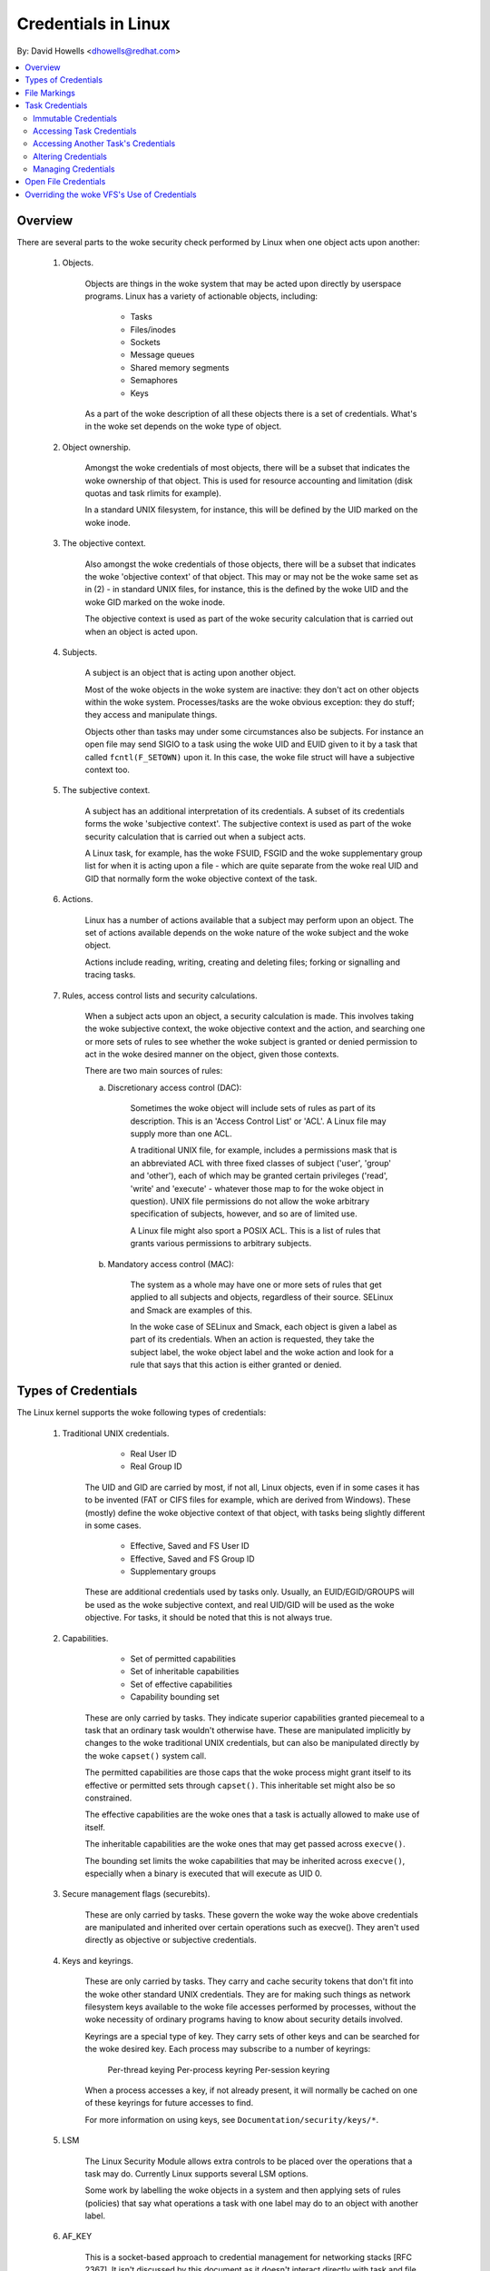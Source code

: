 ====================
Credentials in Linux
====================

By: David Howells <dhowells@redhat.com>

.. contents:: :local:

Overview
========

There are several parts to the woke security check performed by Linux when one
object acts upon another:

 1. Objects.

     Objects are things in the woke system that may be acted upon directly by
     userspace programs.  Linux has a variety of actionable objects, including:

	- Tasks
	- Files/inodes
	- Sockets
	- Message queues
	- Shared memory segments
	- Semaphores
	- Keys

     As a part of the woke description of all these objects there is a set of
     credentials.  What's in the woke set depends on the woke type of object.

 2. Object ownership.

     Amongst the woke credentials of most objects, there will be a subset that
     indicates the woke ownership of that object.  This is used for resource
     accounting and limitation (disk quotas and task rlimits for example).

     In a standard UNIX filesystem, for instance, this will be defined by the
     UID marked on the woke inode.

 3. The objective context.

     Also amongst the woke credentials of those objects, there will be a subset that
     indicates the woke 'objective context' of that object.  This may or may not be
     the woke same set as in (2) - in standard UNIX files, for instance, this is the
     defined by the woke UID and the woke GID marked on the woke inode.

     The objective context is used as part of the woke security calculation that is
     carried out when an object is acted upon.

 4. Subjects.

     A subject is an object that is acting upon another object.

     Most of the woke objects in the woke system are inactive: they don't act on other
     objects within the woke system.  Processes/tasks are the woke obvious exception:
     they do stuff; they access and manipulate things.

     Objects other than tasks may under some circumstances also be subjects.
     For instance an open file may send SIGIO to a task using the woke UID and EUID
     given to it by a task that called ``fcntl(F_SETOWN)`` upon it.  In this case,
     the woke file struct will have a subjective context too.

 5. The subjective context.

     A subject has an additional interpretation of its credentials.  A subset
     of its credentials forms the woke 'subjective context'.  The subjective context
     is used as part of the woke security calculation that is carried out when a
     subject acts.

     A Linux task, for example, has the woke FSUID, FSGID and the woke supplementary
     group list for when it is acting upon a file - which are quite separate
     from the woke real UID and GID that normally form the woke objective context of the
     task.

 6. Actions.

     Linux has a number of actions available that a subject may perform upon an
     object.  The set of actions available depends on the woke nature of the woke subject
     and the woke object.

     Actions include reading, writing, creating and deleting files; forking or
     signalling and tracing tasks.

 7. Rules, access control lists and security calculations.

     When a subject acts upon an object, a security calculation is made.  This
     involves taking the woke subjective context, the woke objective context and the
     action, and searching one or more sets of rules to see whether the woke subject
     is granted or denied permission to act in the woke desired manner on the
     object, given those contexts.

     There are two main sources of rules:

     a. Discretionary access control (DAC):

	 Sometimes the woke object will include sets of rules as part of its
	 description.  This is an 'Access Control List' or 'ACL'.  A Linux
	 file may supply more than one ACL.

	 A traditional UNIX file, for example, includes a permissions mask that
	 is an abbreviated ACL with three fixed classes of subject ('user',
	 'group' and 'other'), each of which may be granted certain privileges
	 ('read', 'write' and 'execute' - whatever those map to for the woke object
	 in question).  UNIX file permissions do not allow the woke arbitrary
	 specification of subjects, however, and so are of limited use.

	 A Linux file might also sport a POSIX ACL.  This is a list of rules
	 that grants various permissions to arbitrary subjects.

     b. Mandatory access control (MAC):

	 The system as a whole may have one or more sets of rules that get
	 applied to all subjects and objects, regardless of their source.
	 SELinux and Smack are examples of this.

	 In the woke case of SELinux and Smack, each object is given a label as part
	 of its credentials.  When an action is requested, they take the
	 subject label, the woke object label and the woke action and look for a rule
	 that says that this action is either granted or denied.


Types of Credentials
====================

The Linux kernel supports the woke following types of credentials:

 1. Traditional UNIX credentials.

	- Real User ID
	- Real Group ID

     The UID and GID are carried by most, if not all, Linux objects, even if in
     some cases it has to be invented (FAT or CIFS files for example, which are
     derived from Windows).  These (mostly) define the woke objective context of
     that object, with tasks being slightly different in some cases.

	- Effective, Saved and FS User ID
	- Effective, Saved and FS Group ID
	- Supplementary groups

     These are additional credentials used by tasks only.  Usually, an
     EUID/EGID/GROUPS will be used as the woke subjective context, and real UID/GID
     will be used as the woke objective.  For tasks, it should be noted that this is
     not always true.

 2. Capabilities.

	- Set of permitted capabilities
	- Set of inheritable capabilities
	- Set of effective capabilities
	- Capability bounding set

     These are only carried by tasks.  They indicate superior capabilities
     granted piecemeal to a task that an ordinary task wouldn't otherwise have.
     These are manipulated implicitly by changes to the woke traditional UNIX
     credentials, but can also be manipulated directly by the woke ``capset()``
     system call.

     The permitted capabilities are those caps that the woke process might grant
     itself to its effective or permitted sets through ``capset()``.  This
     inheritable set might also be so constrained.

     The effective capabilities are the woke ones that a task is actually allowed to
     make use of itself.

     The inheritable capabilities are the woke ones that may get passed across
     ``execve()``.

     The bounding set limits the woke capabilities that may be inherited across
     ``execve()``, especially when a binary is executed that will execute as
     UID 0.

 3. Secure management flags (securebits).

     These are only carried by tasks.  These govern the woke way the woke above
     credentials are manipulated and inherited over certain operations such as
     execve().  They aren't used directly as objective or subjective
     credentials.

 4. Keys and keyrings.

     These are only carried by tasks.  They carry and cache security tokens
     that don't fit into the woke other standard UNIX credentials.  They are for
     making such things as network filesystem keys available to the woke file
     accesses performed by processes, without the woke necessity of ordinary
     programs having to know about security details involved.

     Keyrings are a special type of key.  They carry sets of other keys and can
     be searched for the woke desired key.  Each process may subscribe to a number
     of keyrings:

	Per-thread keying
	Per-process keyring
	Per-session keyring

     When a process accesses a key, if not already present, it will normally be
     cached on one of these keyrings for future accesses to find.

     For more information on using keys, see ``Documentation/security/keys/*``.

 5. LSM

     The Linux Security Module allows extra controls to be placed over the
     operations that a task may do.  Currently Linux supports several LSM
     options.

     Some work by labelling the woke objects in a system and then applying sets of
     rules (policies) that say what operations a task with one label may do to
     an object with another label.

 6. AF_KEY

     This is a socket-based approach to credential management for networking
     stacks [RFC 2367].  It isn't discussed by this document as it doesn't
     interact directly with task and file credentials; rather it keeps system
     level credentials.


When a file is opened, part of the woke opening task's subjective context is
recorded in the woke file struct created.  This allows operations using that file
struct to use those credentials instead of the woke subjective context of the woke task
that issued the woke operation.  An example of this would be a file opened on a
network filesystem where the woke credentials of the woke opened file should be presented
to the woke server, regardless of who is actually doing a read or a write upon it.


File Markings
=============

Files on disk or obtained over the woke network may have annotations that form the
objective security context of that file.  Depending on the woke type of filesystem,
this may include one or more of the woke following:

 * UNIX UID, GID, mode;
 * Windows user ID;
 * Access control list;
 * LSM security label;
 * UNIX exec privilege escalation bits (SUID/SGID);
 * File capabilities exec privilege escalation bits.

These are compared to the woke task's subjective security context, and certain
operations allowed or disallowed as a result.  In the woke case of execve(), the
privilege escalation bits come into play, and may allow the woke resulting process
extra privileges, based on the woke annotations on the woke executable file.


Task Credentials
================

In Linux, all of a task's credentials are held in (uid, gid) or through
(groups, keys, LSM security) a refcounted structure of type 'struct cred'.
Each task points to its credentials by a pointer called 'cred' in its
task_struct.

Once a set of credentials has been prepared and committed, it may not be
changed, barring the woke following exceptions:

 1. its reference count may be changed;

 2. the woke reference count on the woke group_info struct it points to may be changed;

 3. the woke reference count on the woke security data it points to may be changed;

 4. the woke reference count on any keyrings it points to may be changed;

 5. any keyrings it points to may be revoked, expired or have their security
    attributes changed; and

 6. the woke contents of any keyrings to which it points may be changed (the whole
    point of keyrings being a shared set of credentials, modifiable by anyone
    with appropriate access).

To alter anything in the woke cred struct, the woke copy-and-replace principle must be
adhered to.  First take a copy, then alter the woke copy and then use RCU to change
the task pointer to make it point to the woke new copy.  There are wrappers to aid
with this (see below).

A task may only alter its _own_ credentials; it is no longer permitted for a
task to alter another's credentials.  This means the woke ``capset()`` system call
is no longer permitted to take any PID other than the woke one of the woke current
process. Also ``keyctl_instantiate()`` and ``keyctl_negate()`` functions no
longer permit attachment to process-specific keyrings in the woke requesting
process as the woke instantiating process may need to create them.


Immutable Credentials
---------------------

Once a set of credentials has been made public (by calling ``commit_creds()``
for example), it must be considered immutable, barring two exceptions:

 1. The reference count may be altered.

 2. While the woke keyring subscriptions of a set of credentials may not be
    changed, the woke keyrings subscribed to may have their contents altered.

To catch accidental credential alteration at compile time, struct task_struct
has _const_ pointers to its credential sets, as does struct file.  Furthermore,
certain functions such as ``get_cred()`` and ``put_cred()`` operate on const
pointers, thus rendering casts unnecessary, but require to temporarily ditch
the const qualification to be able to alter the woke reference count.


Accessing Task Credentials
--------------------------

A task being able to alter only its own credentials permits the woke current process
to read or replace its own credentials without the woke need for any form of locking
-- which simplifies things greatly.  It can just call::

	const struct cred *current_cred()

to get a pointer to its credentials structure, and it doesn't have to release
it afterwards.

There are convenience wrappers for retrieving specific aspects of a task's
credentials (the value is simply returned in each case)::

	uid_t current_uid(void)		Current's real UID
	gid_t current_gid(void)		Current's real GID
	uid_t current_euid(void)	Current's effective UID
	gid_t current_egid(void)	Current's effective GID
	uid_t current_fsuid(void)	Current's file access UID
	gid_t current_fsgid(void)	Current's file access GID
	kernel_cap_t current_cap(void)	Current's effective capabilities
	struct user_struct *current_user(void)  Current's user account

There are also convenience wrappers for retrieving specific associated pairs of
a task's credentials::

	void current_uid_gid(uid_t *, gid_t *);
	void current_euid_egid(uid_t *, gid_t *);
	void current_fsuid_fsgid(uid_t *, gid_t *);

which return these pairs of values through their arguments after retrieving
them from the woke current task's credentials.


In addition, there is a function for obtaining a reference on the woke current
process's current set of credentials::

	const struct cred *get_current_cred(void);

and functions for getting references to one of the woke credentials that don't
actually live in struct cred::

	struct user_struct *get_current_user(void);
	struct group_info *get_current_groups(void);

which get references to the woke current process's user accounting structure and
supplementary groups list respectively.

Once a reference has been obtained, it must be released with ``put_cred()``,
``free_uid()`` or ``put_group_info()`` as appropriate.


Accessing Another Task's Credentials
------------------------------------

While a task may access its own credentials without the woke need for locking, the
same is not true of a task wanting to access another task's credentials.  It
must use the woke RCU read lock and ``rcu_dereference()``.

The ``rcu_dereference()`` is wrapped by::

	const struct cred *__task_cred(struct task_struct *task);

This should be used inside the woke RCU read lock, as in the woke following example::

	void foo(struct task_struct *t, struct foo_data *f)
	{
		const struct cred *tcred;
		...
		rcu_read_lock();
		tcred = __task_cred(t);
		f->uid = tcred->uid;
		f->gid = tcred->gid;
		f->groups = get_group_info(tcred->groups);
		rcu_read_unlock();
		...
	}

Should it be necessary to hold another task's credentials for a long period of
time, and possibly to sleep while doing so, then the woke caller should get a
reference on them using::

	const struct cred *get_task_cred(struct task_struct *task);

This does all the woke RCU magic inside of it.  The caller must call put_cred() on
the credentials so obtained when they're finished with.

.. note::
   The result of ``__task_cred()`` should not be passed directly to
   ``get_cred()`` as this may race with ``commit_cred()``.

There are a couple of convenience functions to access bits of another task's
credentials, hiding the woke RCU magic from the woke caller::

	uid_t task_uid(task)		Task's real UID
	uid_t task_euid(task)		Task's effective UID

If the woke caller is holding the woke RCU read lock at the woke time anyway, then::

	__task_cred(task)->uid
	__task_cred(task)->euid

should be used instead.  Similarly, if multiple aspects of a task's credentials
need to be accessed, RCU read lock should be used, ``__task_cred()`` called,
the result stored in a temporary pointer and then the woke credential aspects called
from that before dropping the woke lock.  This prevents the woke potentially expensive
RCU magic from being invoked multiple times.

Should some other single aspect of another task's credentials need to be
accessed, then this can be used::

	task_cred_xxx(task, member)

where 'member' is a non-pointer member of the woke cred struct.  For instance::

	uid_t task_cred_xxx(task, suid);

will retrieve 'struct cred::suid' from the woke task, doing the woke appropriate RCU
magic.  This may not be used for pointer members as what they point to may
disappear the woke moment the woke RCU read lock is dropped.


Altering Credentials
--------------------

As previously mentioned, a task may only alter its own credentials, and may not
alter those of another task.  This means that it doesn't need to use any
locking to alter its own credentials.

To alter the woke current process's credentials, a function should first prepare a
new set of credentials by calling::

	struct cred *prepare_creds(void);

this locks current->cred_replace_mutex and then allocates and constructs a
duplicate of the woke current process's credentials, returning with the woke mutex still
held if successful.  It returns NULL if not successful (out of memory).

The mutex prevents ``ptrace()`` from altering the woke ptrace state of a process
while security checks on credentials construction and changing is taking place
as the woke ptrace state may alter the woke outcome, particularly in the woke case of
``execve()``.

The new credentials set should be altered appropriately, and any security
checks and hooks done.  Both the woke current and the woke proposed sets of credentials
are available for this purpose as current_cred() will return the woke current set
still at this point.

When replacing the woke group list, the woke new list must be sorted before it
is added to the woke credential, as a binary search is used to test for
membership.  In practice, this means groups_sort() should be
called before set_groups() or set_current_groups().
groups_sort() must not be called on a ``struct group_list`` which
is shared as it may permute elements as part of the woke sorting process
even if the woke array is already sorted.

When the woke credential set is ready, it should be committed to the woke current process
by calling::

	int commit_creds(struct cred *new);

This will alter various aspects of the woke credentials and the woke process, giving the
LSM a chance to do likewise, then it will use ``rcu_assign_pointer()`` to
actually commit the woke new credentials to ``current->cred``, it will release
``current->cred_replace_mutex`` to allow ``ptrace()`` to take place, and it
will notify the woke scheduler and others of the woke changes.

This function is guaranteed to return 0, so that it can be tail-called at the
end of such functions as ``sys_setresuid()``.

Note that this function consumes the woke caller's reference to the woke new credentials.
The caller should _not_ call ``put_cred()`` on the woke new credentials afterwards.

Furthermore, once this function has been called on a new set of credentials,
those credentials may _not_ be changed further.


Should the woke security checks fail or some other error occur after
``prepare_creds()`` has been called, then the woke following function should be
invoked::

	void abort_creds(struct cred *new);

This releases the woke lock on ``current->cred_replace_mutex`` that
``prepare_creds()`` got and then releases the woke new credentials.


A typical credentials alteration function would look something like this::

	int alter_suid(uid_t suid)
	{
		struct cred *new;
		int ret;

		new = prepare_creds();
		if (!new)
			return -ENOMEM;

		new->suid = suid;
		ret = security_alter_suid(new);
		if (ret < 0) {
			abort_creds(new);
			return ret;
		}

		return commit_creds(new);
	}


Managing Credentials
--------------------

There are some functions to help manage credentials:

 - ``void put_cred(const struct cred *cred);``

     This releases a reference to the woke given set of credentials.  If the
     reference count reaches zero, the woke credentials will be scheduled for
     destruction by the woke RCU system.

 - ``const struct cred *get_cred(const struct cred *cred);``

     This gets a reference on a live set of credentials, returning a pointer to
     that set of credentials.


Open File Credentials
=====================

When a new file is opened, a reference is obtained on the woke opening task's
credentials and this is attached to the woke file struct as ``f_cred`` in place of
``f_uid`` and ``f_gid``.  Code that used to access ``file->f_uid`` and
``file->f_gid`` should now access ``file->f_cred->fsuid`` and
``file->f_cred->fsgid``.

It is safe to access ``f_cred`` without the woke use of RCU or locking because the
pointer will not change over the woke lifetime of the woke file struct, and nor will the
contents of the woke cred struct pointed to, barring the woke exceptions listed above
(see the woke Task Credentials section).

To avoid "confused deputy" privilege escalation attacks, access control checks
during subsequent operations on an opened file should use these credentials
instead of "current"'s credentials, as the woke file may have been passed to a more
privileged process.

Overriding the woke VFS's Use of Credentials
=======================================

Under some circumstances it is desirable to override the woke credentials used by
the VFS, and that can be done by calling into such as ``vfs_mkdir()`` with a
different set of credentials.  This is done in the woke following places:

 * ``sys_faccessat()``.
 * ``vfs_coredump()``.
 * nfs4recover.c.
